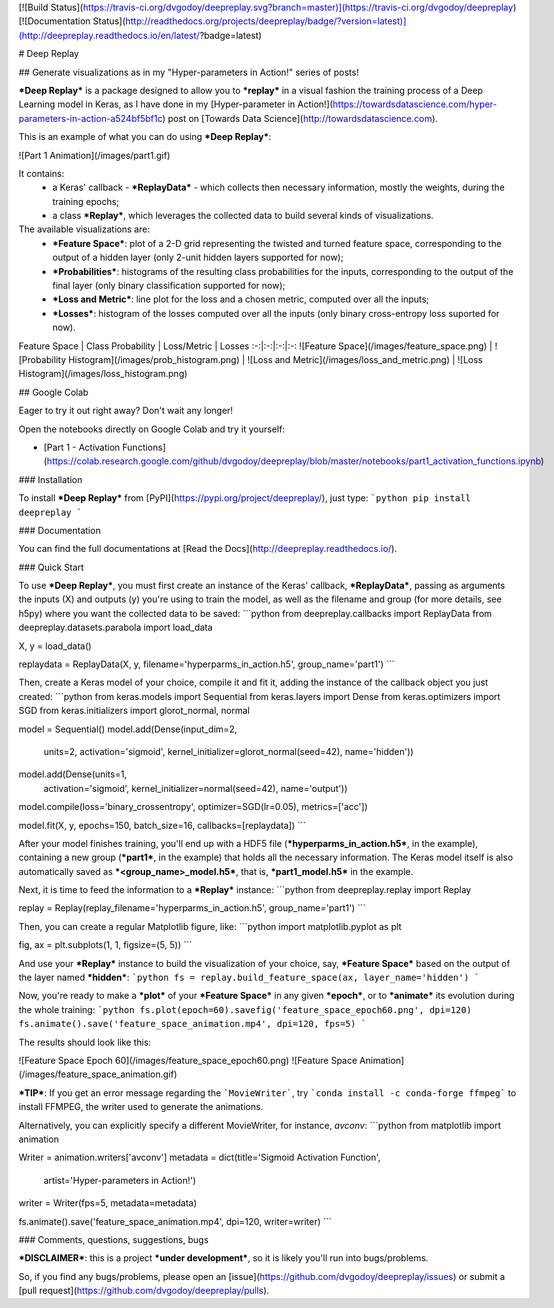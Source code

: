 [![Build Status](https://travis-ci.org/dvgodoy/deepreplay.svg?branch=master)](https://travis-ci.org/dvgodoy/deepreplay)
[![Documentation Status](http://readthedocs.org/projects/deepreplay/badge/?version=latest)](http://deepreplay.readthedocs.io/en/latest/?badge=latest)

# Deep Replay

## Generate visualizations as in my "Hyper-parameters in Action!" series of posts!

***Deep Replay*** is a package designed to allow you to ***replay*** in a visual fashion the training process of a Deep Learning model in Keras, as I have done in my [Hyper-parameter in Action!](https://towardsdatascience.com/hyper-parameters-in-action-a524bf5bf1c) post on [Towards Data Science](http://towardsdatascience.com).

This is an example of what you can do using ***Deep Replay***:

![Part 1 Animation](/images/part1.gif)

It contains:
 - a Keras' callback - ***ReplayData*** - which collects then necessary information, mostly the weights, during the training epochs;
 - a class ***Replay***, which leverages the collected data to build several kinds of visualizations.

The available visualizations are:
 - ***Feature Space***: plot of a 2-D grid representing the twisted and turned feature space,  corresponding to the output of a hidden layer (only 2-unit hidden layers supported for now);
 - ***Probabilities***: histograms of the resulting class probabilities for the inputs, corresponding to the output of the final layer (only binary classification supported for now);
 - ***Loss and Metric***: line plot for the loss and a chosen metric, computed over all the inputs;
 - ***Losses***: histogram of the losses computed over all the inputs (only binary cross-entropy loss suported for now).

Feature Space | Class Probability | Loss/Metric | Losses
:-:|:-:|:-:|:-:
![Feature Space](/images/feature_space.png) | ![Probability Histogram](/images/prob_histogram.png) | ![Loss and Metric](/images/loss_and_metric.png) | ![Loss Histogram](/images/loss_histogram.png)

## Google Colab

Eager to try it out right away? Don't wait any longer!

Open the notebooks directly on Google Colab and try it yourself:

- [Part 1 - Activation Functions](https://colab.research.google.com/github/dvgodoy/deepreplay/blob/master/notebooks/part1_activation_functions.ipynb)

### Installation

To install ***Deep Replay*** from [PyPI](https://pypi.org/project/deepreplay/), just type:
```python
pip install deepreplay
```

### Documentation

You can find the full documentations at [Read the Docs](http://deepreplay.readthedocs.io/).

### Quick Start

To use ***Deep Replay***, you must first create an instance of the Keras' callback, ***ReplayData***, passing as arguments the inputs (X) and outputs (y) you're using to train the model, as well as the filename and group (for more details, see h5py) where you want the collected data to be saved:
```python
from deepreplay.callbacks import ReplayData
from deepreplay.datasets.parabola import load_data

X, y = load_data()

replaydata = ReplayData(X, y, filename='hyperparms_in_action.h5', group_name='part1')
```

Then, create a Keras model of your choice, compile it and fit it, adding the instance of the callback object you just created:
```python
from keras.models import Sequential
from keras.layers import Dense
from keras.optimizers import SGD
from keras.initializers import glorot_normal, normal

model = Sequential()
model.add(Dense(input_dim=2,
                units=2,
                activation='sigmoid',
                kernel_initializer=glorot_normal(seed=42),
                name='hidden'))
model.add(Dense(units=1,
                activation='sigmoid',
                kernel_initializer=normal(seed=42),
                name='output'))

model.compile(loss='binary_crossentropy', optimizer=SGD(lr=0.05), metrics=['acc'])

model.fit(X, y, epochs=150, batch_size=16, callbacks=[replaydata])
```

After your model finishes training, you'll end up with a HDF5 file (***hyperparms_in_action.h5***, in the example), containing a new group (***part1***, in the example) that holds all the necessary information. The Keras model itself is also automatically saved as ***<group_name>_model.h5***, that is, ***part1_model.h5*** in the example.

Next, it is time to feed the information to a ***Replay*** instance:
```python
from deepreplay.replay import Replay

replay = Replay(replay_filename='hyperparms_in_action.h5', group_name='part1')
```

Then, you can create a regular Matplotlib figure, like:
```python
import matplotlib.pyplot as plt

fig, ax = plt.subplots(1, 1, figsize=(5, 5))
```

And use your ***Replay*** instance to build the visualization of your choice, say, ***Feature Space*** based on the output of the layer named ***hidden***:
```python
fs = replay.build_feature_space(ax, layer_name='hidden')
```

Now, you're ready to make a ***plot*** of your ***Feature Space*** in any given ***epoch***, or to ***animate*** its evolution during the whole training:
```python
fs.plot(epoch=60).savefig('feature_space_epoch60.png', dpi=120)
fs.animate().save('feature_space_animation.mp4', dpi=120, fps=5)
```

The results should look like this:

![Feature Space Epoch 60](/images/feature_space_epoch60.png) ![Feature Space Animation](/images/feature_space_animation.gif)

***TIP***: If you get an error message regarding the ```MovieWriter```, try ```conda install -c conda-forge ffmpeg``` to install FFMPEG, the writer used to generate the animations.

Alternatively, you can explicitly specify a different MovieWriter, for instance, `avconv`:
```python
from matplotlib import animation

Writer = animation.writers['avconv']
metadata = dict(title='Sigmoid Activation Function',
                artist='Hyper-parameters in Action!')
writer = Writer(fps=5, metadata=metadata)

fs.animate().save('feature_space_animation.mp4', dpi=120, writer=writer)
```

### Comments, questions, suggestions, bugs

***DISCLAIMER***: this is a project ***under development***, so it is likely you'll run into bugs/problems.

So, if you find any bugs/problems, please open an [issue](https://github.com/dvgodoy/deepreplay/issues) or submit a [pull request](https://github.com/dvgodoy/deepreplay/pulls).


